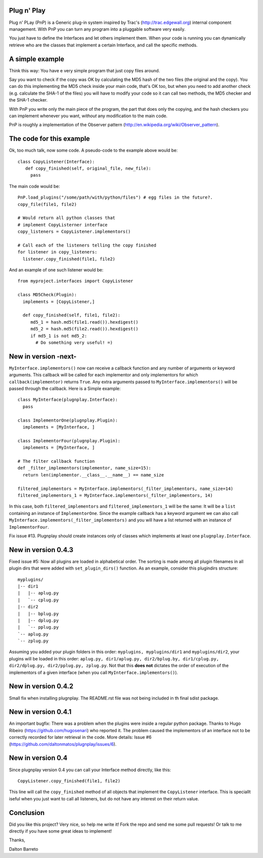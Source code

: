 Plug n' Play
************

Plug n' PLay (PnP) is a Generic plug-in system inspired by Trac's (http://trac.edgewall.org)
internal component management. With PnP you can turn any program into a pluggable software very easily. 

You just have to define the Interfaces and let others implement them. When your code is running 
you can dynamically retrieve who are the classes that implement a certain Interface, and call 
the specific methods.

A simple example
****************

Think this way: You have e very simple program that just copy files around.

Say you want to check if the copy was OK by calculating the MD5 hash of the 
two files (the original and the copy). You can do this implementing the MD5 check 
inside your main code, that's OK too, but when you need to add another check 
(e.g. calculate the SHA-1 of the files) you will have to modify your code so 
it can call two methods, the MD5 checker and the SHA-1 checker.

With PnP you write only the main piece of the program, the part that does only the copying, 
and the hash checkers you can implement whenever you want, *without* any modification 
to the main code.
 
PnP is roughly a implementation of the Observer pattern (http://en.wikipedia.org/wiki/Observer_pattern). 
 
The code for this example
*************************

Ok, too much talk, now some code. A pseudo-code to the example above would be:

:: 
     
     class CopyListener(Interface): 
        def copy_finished(self, original_file, new_file):
          pass



The main code would be:

::

   PnP.load_plugins("/some/path/with/python/files") # egg files in the future?.
   copy_file(file1, file2)

   # Would return all python classes that 
   # implement CopyListerner interface
   copy_listeners = CopyListener.implementors()

   # Call each of the listeners telling the copy finished
   for listener in copy_listeners:
     listener.copy_finished(file1, file2)


And an example of one such listener would be:

::

   from myproject.interfaces import CopyListener

   class MD5Check(Plugin):
     implements = [CopyListener,]

     def copy_finished(self, file1, file2):
        md5_1 = hash.md5(file1.read()).hexdigest()
        md5_2 = hash.md5(file2.read()).hexdigest()
        if md5_1 is not md5_2:
          # Do something very useful! =)

New in version -next-
*********************

``MyInterface.implementors()`` now can receive a callback function and any number of arguments or keyword arguments. This callback will be called for each implementor and only implementors for which ``callback(implementor)`` returns ``True``. Any extra arguments passed to ``MyInterface.implementors()`` will be passed through the callback. Here is a Simple example:

::

    class MyInterface(plugnplay.Interface):
      pass

    class ImplementorOne(plugnplay.Plugin):
      implements = [MyInterface, ]

    class ImplementorFour(plugnplay.Plugin):
      implements = [MyInterface, ]

    # The filter callback function
    def _filter_implementors(implementor, name_size=15):
      return len(implementor.__class__.__name__) == name_size

    filtered_implementors = MyInterface.implementors(_filter_implementors, name_size=14)
    filtered_implementors_1 = MyInterface.implementors(_filter_implementors, 14)

In this case, both ``filtered_implementors`` and ``filtered_implementors_1`` will be the same: It will be a ``list`` containing an instance of ``ImplementorOne``. Since the example callback has a keyword argument we can also call ``MyInterface.implementors(_filter_implementors)`` and you will have a list returned with an instance of ``ImplementorFour``.


Fix issue #13. Plugnplay should create instances only of classes which implements at least one ``plugnplay.Interface``.


New in version 0.4.3
********************

Fixed issue #5: Now all plugins are loaded in alphabetical order. The sorting is made among all plugin filenames in all plugin dirs that were added with ``set_plugin_dirs()`` function. As an example, consider this plugindirs structure:

::

    myplugins/
    |-- dir1
    |   |-- aplug.py
    |   `-- cplug.py
    |-- dir2
    |   |-- bplug.py
    |   |-- dplug.py
    |   `-- pplug.py
    `-- aplug.py
    `-- zplug.py

Assuming you added your plugin folders in this order: ``myplugins, myplugins/dir1`` and ``myplugins/dir2``, your plugins will be loaded in this order: ``aplug.py, dir1/aplug.py, dir2/bplug.by, dir1/cplug.py, dir2/dplug.py, dir2/pplug.py, zplug.py``. Not that this **does not** dictates the order of execution of the implementors of a given interface (when you call ``MyInterface.implementors()``).


New in version 0.4.2
********************

Small fix when installing plugnplay. The README.rst file was not being included in th final sdist package.

New in version 0.4.1
********************

An important bugfix: There was a problem when the plugins were inside a regular python package. Thanks to Hugo Ribeiro (https://github.com/hugosenari) who reported it. The problem caused the implementors of an interface not to be correctly recorded for later retrieval in the code.
More details: Issue #6 (https://github.com/daltonmatos/plugnplay/issues/6).

New in version 0.4
******************

Since plugnplay version 0.4 you can call your Interface method directly, like this:

:: 

    CopyListener.copy_finished(file1, file2)

This line will call the ``copy_finished`` method of all objects that implement the ``CopyListener`` interface.
This is speciallt iseful when you just want to call all listeners, but do not have any interest on their return value.


Conclusion
**********

Did you like this project? Very nice, so help me write it! Fork the repo and 
send me some pull requests! Or talk to me directly if you have some great ideas to implement!


Thanks,

Dalton Barreto


